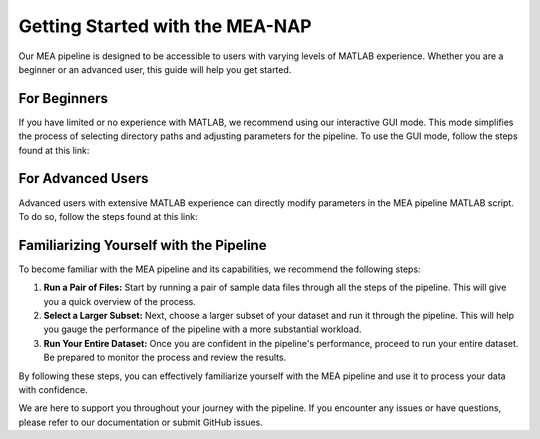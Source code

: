 
Getting Started with the MEA-NAP
======================================

Our MEA pipeline is designed to be accessible to users with varying levels of MATLAB experience. Whether you are a beginner or an advanced user, this guide will help you get started.

For Beginners
-------------------------------

If you have limited or no experience with MATLAB, we recommend using our interactive GUI mode. This mode simplifies the process of selecting directory paths and adjusting parameters for the pipeline. To use the GUI mode, follow the steps found at this link:

For Advanced Users
------------------

Advanced users with extensive MATLAB experience can directly modify parameters in the MEA pipeline MATLAB script. To do so, follow the steps found at this link: 

Familiarizing Yourself with the Pipeline
----------------------------------------

To become familiar with the MEA pipeline and its capabilities, we recommend the following steps:

1. **Run a Pair of Files:** Start by running a pair of sample data files through all the steps of the pipeline. This will give you a quick overview of the process.

2. **Select a Larger Subset:** Next, choose a larger subset of your dataset and run it through the pipeline. This will help you gauge the performance of the pipeline with a more substantial workload.

3. **Run Your Entire Dataset:** Once you are confident in the pipeline's performance, proceed to run your entire dataset. Be prepared to monitor the process and review the results.

By following these steps, you can effectively familiarize yourself with the MEA pipeline and use it to process your data with confidence.

We are here to support you throughout your journey with the pipeline. If you encounter any issues or have questions, please refer to our documentation or submit GitHub issues.

